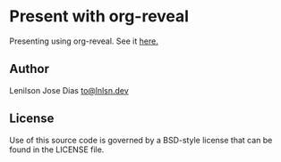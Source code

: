 * Present with org-reveal

  Presenting using org-reveal. See it [[https://lnlsn.github.io/present-org-reveal/][here.]]

** Author

   Lenilson Jose Dias [[mailto:to@lnlsn.dev][to@lnlsn.dev]]

** License

Use of this source code is governed by a BSD-style license that can be found in the LICENSE file.
